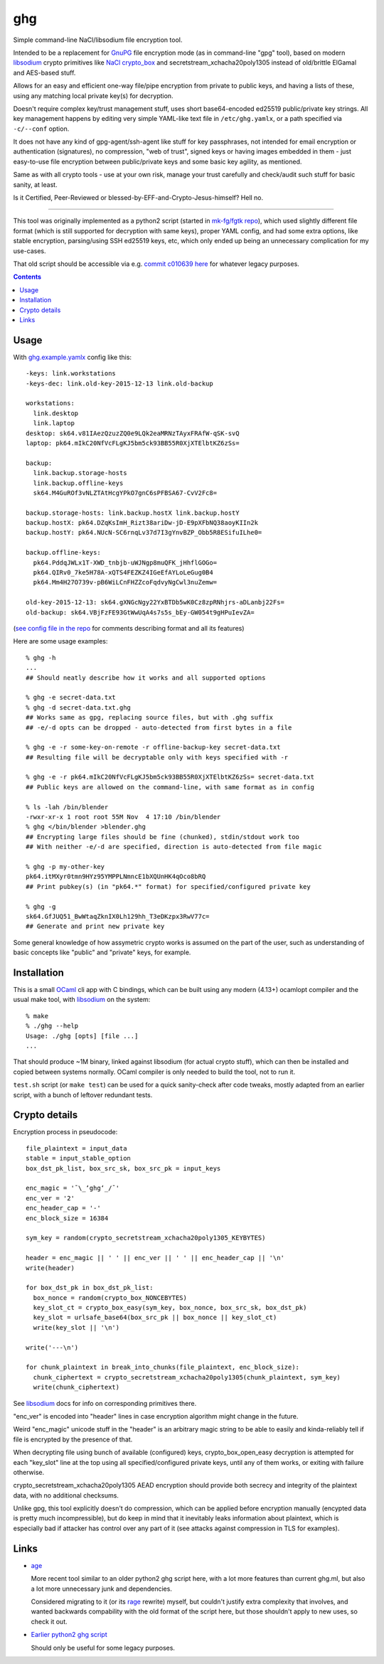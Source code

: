 ghg
===

Simple command-line NaCl/libsodium file encryption tool.

Intended to be a replacement for GnuPG_ file encryption mode (as in command-line
"gpg" tool), based on modern libsodium_ crypto primitives like `NaCl crypto_box`_
and secretstream_xchacha20poly1305 instead of old/brittle ElGamal and AES-based stuff.

Allows for an easy and efficient one-way file/pipe encryption from private to public
keys, and having a lists of these, using any matching local private key(s) for decryption.

Doesn't require complex key/trust management stuff, uses short base64-encoded
ed25519 public/private key strings.
All key management happens by editing very simple YAML-like text file in
``/etc/ghg.yamlx``, or a path specified via ``-c/--conf`` option.

It does not have any kind of gpg-agent/ssh-agent like stuff for key passphrases,
not intended for email encryption or authentication (signatures), no compression,
"web of trust", signed keys or having images embedded in them - just easy-to-use
file encryption between public/private keys and some basic key agility, as mentioned.

Same as with all crypto tools - use at your own risk, manage your trust
carefully and check/audit such stuff for basic sanity, at least.

Is it Certified, Peer-Reviewed or blessed-by-EFF-and-Crypto-Jesus-himself? Hell no.

------------

This tool was originally implemented as a python2 script (started in `mk-fg/fgtk repo`_),
which used slightly different file format (which is still supported for decryption
with same keys), proper YAML config, and had some extra options, like stable encryption,
parsing/using SSH ed25519 keys, etc, which only ended up being an unnecessary complication
for my use-cases.

That old script should be accessible via e.g. `commit c010639 here`_ for whatever legacy purposes.

.. contents::
  :backlinks: none



Usage
-----

With `ghg.example.yamlx <ghg.example.yamlx>`_ config like this::

  -keys: link.workstations
  -keys-dec: link.old-key-2015-12-13 link.old-backup

  workstations:
    link.desktop
    link.laptop
  desktop: sk64.v81IAezQzuzZQ0e9LQk2eaMRNzTAyxFRAfW-qSK-svQ
  laptop: pk64.mIkC20NfVcFLgKJ5bm5ck93BB55R0XjXTElbtKZ6zSs=

  backup:
    link.backup.storage-hosts
    link.backup.offline-keys
    sk64.M4GuROf3vNLZTAtHcgYPkO7gnC6sPFBSA67-CvV2Fc8=

  backup.storage-hosts: link.backup.hostX link.backup.hostY
  backup.hostX: pk64.DZqKsImH_Rizt38ariDw-jD-E9pXFbNQ38aoyKIIn2k
  backup.hostY: pk64.NUcN-SC6rnqLv37d7I3gYnvBZP_Obb5R8ESifuILhe0=

  backup.offline-keys:
    pk64.PddqJWLx1T-XWD_tnbjb-uWJNgp8muQFK_jHhflGOGo=
    pk64.QIRv0_7ke5H78A-xQTS4FEZKZ4IGeEfAYLoLeGug0B4
    pk64.Mm4H27O739v-pB6WiLCnFHZZcoFqdvyNgCwl3nuZemw=

  old-key-2015-12-13: sk64.gXNGcNgy22YxBTDb5wK0Cz8zpRNhjrs-aDLanbj22Fs=
  old-backup: sk64.VBjFzFE93GtWwUqA4s7s5s_bEy-GW054t9gHPuIevZA=

(`see config file in the repo`_ for comments describing format and all its features)

Here are some usage examples::

  % ghg -h
  ...
  ## Should neatly describe how it works and all supported options

  % ghg -e secret-data.txt
  % ghg -d secret-data.txt.ghg
  ## Works same as gpg, replacing source files, but with .ghg suffix
  ## -e/-d opts can be dropped - auto-detected from first bytes in a file

  % ghg -e -r some-key-on-remote -r offline-backup-key secret-data.txt
  ## Resulting file will be decryptable only with keys specified with -r

  % ghg -e -r pk64.mIkC20NfVcFLgKJ5bm5ck93BB55R0XjXTElbtKZ6zSs= secret-data.txt
  ## Public keys are allowed on the command-line, with same format as in config

  % ls -lah /bin/blender
  -rwxr-xr-x 1 root root 55M Nov  4 17:10 /bin/blender
  % ghg </bin/blender >blender.ghg
  ## Encrypting large files should be fine (chunked), stdin/stdout work too
  ## With neither -e/-d are specified, direction is auto-detected from file magic

  % ghg -p my-other-key
  pk64.itMXyr0tmn9HYz95YMPPLNmncE1bXQUnHK4qOco8bRQ
  ## Print pubkey(s) (in "pk64.*" format) for specified/configured private key

  % ghg -g
  sk64.GfJUQ51_BwWtaqZknIX0Lh129hh_T3eDKzpx3RwV77c=
  ## Generate and print new private key

Some general knowledge of how assymetric crypto works is assumed on the part of the user,
such as understanding of basic concepts like "public" and "private" keys, for example.



Installation
------------

This is a small OCaml_ cli app with C bindings, which can be built using any
modern (4.13+) ocamlopt compiler and the usual make tool, with libsodium_ on the system::

  % make
  % ./ghg --help
  Usage: ./ghg [opts] [file ...]
  ...

That should produce ~1M binary, linked against libsodium (for actual crypto stuff),
which can then be installed and copied between systems normally.
OCaml compiler is only needed to build the tool, not to run it.

``test.sh`` script (or ``make test``) can be used for a quick sanity-check after code
tweaks, mostly adapted from an earlier script, with a bunch of leftover redundant tests.



Crypto details
--------------

Encryption process in pseudocode::

  file_plaintext = input_data
  stable = input_stable_option
  box_dst_pk_list, box_src_sk, box_src_pk = input_keys

  enc_magic = '¯\_ʻghgʻ_/¯'
  enc_ver = '2'
  enc_header_cap = '-'
  enc_block_size = 16384

  sym_key = random(crypto_secretstream_xchacha20poly1305_KEYBYTES)

  header = enc_magic || ' ' || enc_ver || ' ' || enc_header_cap || '\n'
  write(header)

  for box_dst_pk in box_dst_pk_list:
    box_nonce = random(crypto_box_NONCEBYTES)
    key_slot_ct = crypto_box_easy(sym_key, box_nonce, box_src_sk, box_dst_pk)
    key_slot = urlsafe_base64(box_src_pk || box_nonce || key_slot_ct)
    write(key_slot || '\n')

  write('---\n')

  for chunk_plaintext in break_into_chunks(file_plaintext, enc_block_size):
    chunk_ciphertext = crypto_secretstream_xchacha20poly1305(chunk_plaintext, sym_key)
    write(chunk_ciphertext)

See libsodium_ docs for info on corresponding primitives there.

"enc_ver" is encoded into "header" lines in case encryption algorithm might
change in the future.

Weird "enc_magic" unicode stuff in the "header" is an arbitrary magic string to
be able to easily and kinda-reliably tell if file is encrypted by the presence
of that.

When decrypting file using bunch of available (configured) keys, crypto_box_open_easy
decryption is attempted for each "key_slot" line at the top using all specified/configured
private keys, until any of them works, or exiting with failure otherwise.

crypto_secretstream_xchacha20poly1305 AEAD encryption should provide both
secrecy and integrity of the plaintext data, with no additional checksums.

Unlike gpg, this tool explicitly doesn't do compression, which can be applied
before encryption manually (encypted data is pretty much incompressible), but do
keep in mind that it inevitably leaks information about plaintext, which is
especially bad if attacker has control over any part of it (see attacks against
compression in TLS for examples).



Links
-----

- `age <https://github.com/FiloSottile/age>`_

  More recent tool similar to an older python2 ghg script here, with a lot more
  features than current ghg.ml, but also a lot more unnecessary junk and dependencies.

  Considered migrating to it (or its `rage <https://github.com/str4d/rage>`_ rewrite)
  myself, but couldn't justify extra complexity that involves, and wanted backwards
  compability with the old format of the script here, but those shouldn't apply to new uses,
  so check it out.

- `Earlier python2 ghg script <https://github.com/mk-fg/ghg/blob/c010639/ghg>`_

  Should only be useful for some legacy purposes.



.. _GnuPG: https://www.gnupg.org/
.. _libsodium: https://libsodium.gitbook.io/
.. _NaCl crypto_box: http://nacl.cr.yp.to/box.html
.. _mk-fg/fgtk repo: https://github.com/mk-fg/fgtk
.. _commit c010639 here: https://github.com/mk-fg/ghg/blob/c010639/ghg
.. _ghg.example.yamlx: ghg.example.yamlx
.. _see config file in the repo: ghg.example.yamlx
.. _OCaml: https://ocaml.org/
